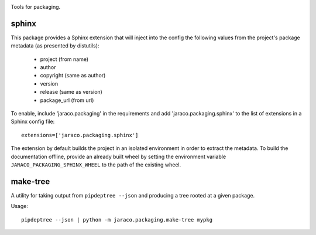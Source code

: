 .. image:: https://img.shields.io/pypi/v/jaraco.packaging.svg
   :target: https://pypi.org/project/jaraco.packaging

.. image:: https://img.shields.io/pypi/pyversions/jaraco.packaging.svg

.. image:: https://github.com/jaraco/jaraco.packaging/workflows/tests/badge.svg
   :target: https://github.com/jaraco/jaraco.packaging/actions?query=workflow%3A%22tests%22
   :alt: tests

.. image:: https://img.shields.io/endpoint?url=https://raw.githubusercontent.com/charliermarsh/ruff/main/assets/badge/v2.json
    :target: https://github.com/astral-sh/ruff
    :alt: Ruff

.. image:: https://img.shields.io/badge/code%20style-black-000000.svg
   :target: https://github.com/psf/black
   :alt: Code style: Black

.. image:: https://readthedocs.org/projects/jaracopackaging/badge/?version=latest
   :target: https://jaracopackaging.readthedocs.io/en/latest/?badge=latest

.. image:: https://img.shields.io/badge/skeleton-2023-informational
   :target: https://blog.jaraco.com/skeleton

Tools for packaging.

sphinx
======

This package provides a Sphinx extension that will inject into the config
the following values from the project's package metadata (as presented by
distutils):

 - project (from name)
 - author
 - copyright (same as author)
 - version
 - release (same as version)
 - package_url (from url)

To enable, include 'jaraco.packaging' in the requirements and add
'jaraco.packaging.sphinx' to the list of extensions in a Sphinx config
file::

    extensions=['jaraco.packaging.sphinx']

The extension by default builds the project in an isolated environment in
order to extract the metadata. To build the documentation offline,
provide an already built wheel by setting the environment variable
``JARACO_PACKAGING_SPHINX_WHEEL`` to the path of the existing wheel.

make-tree
=========

A utility for taking output from ``pipdeptree --json`` and producing a tree
rooted at a given package.

Usage::

    pipdeptree --json | python -m jaraco.packaging.make-tree mypkg
